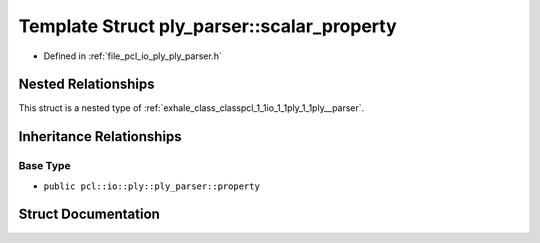 .. _exhale_struct_structpcl_1_1io_1_1ply_1_1ply__parser_1_1scalar__property:

Template Struct ply_parser::scalar_property
===========================================

- Defined in :ref:`file_pcl_io_ply_ply_parser.h`


Nested Relationships
--------------------

This struct is a nested type of :ref:`exhale_class_classpcl_1_1io_1_1ply_1_1ply__parser`.


Inheritance Relationships
-------------------------

Base Type
*********

- ``public pcl::io::ply::ply_parser::property``


Struct Documentation
--------------------


.. doxygenstruct:: pcl::io::ply::ply_parser::scalar_property
   :members:
   :protected-members:
   :undoc-members: